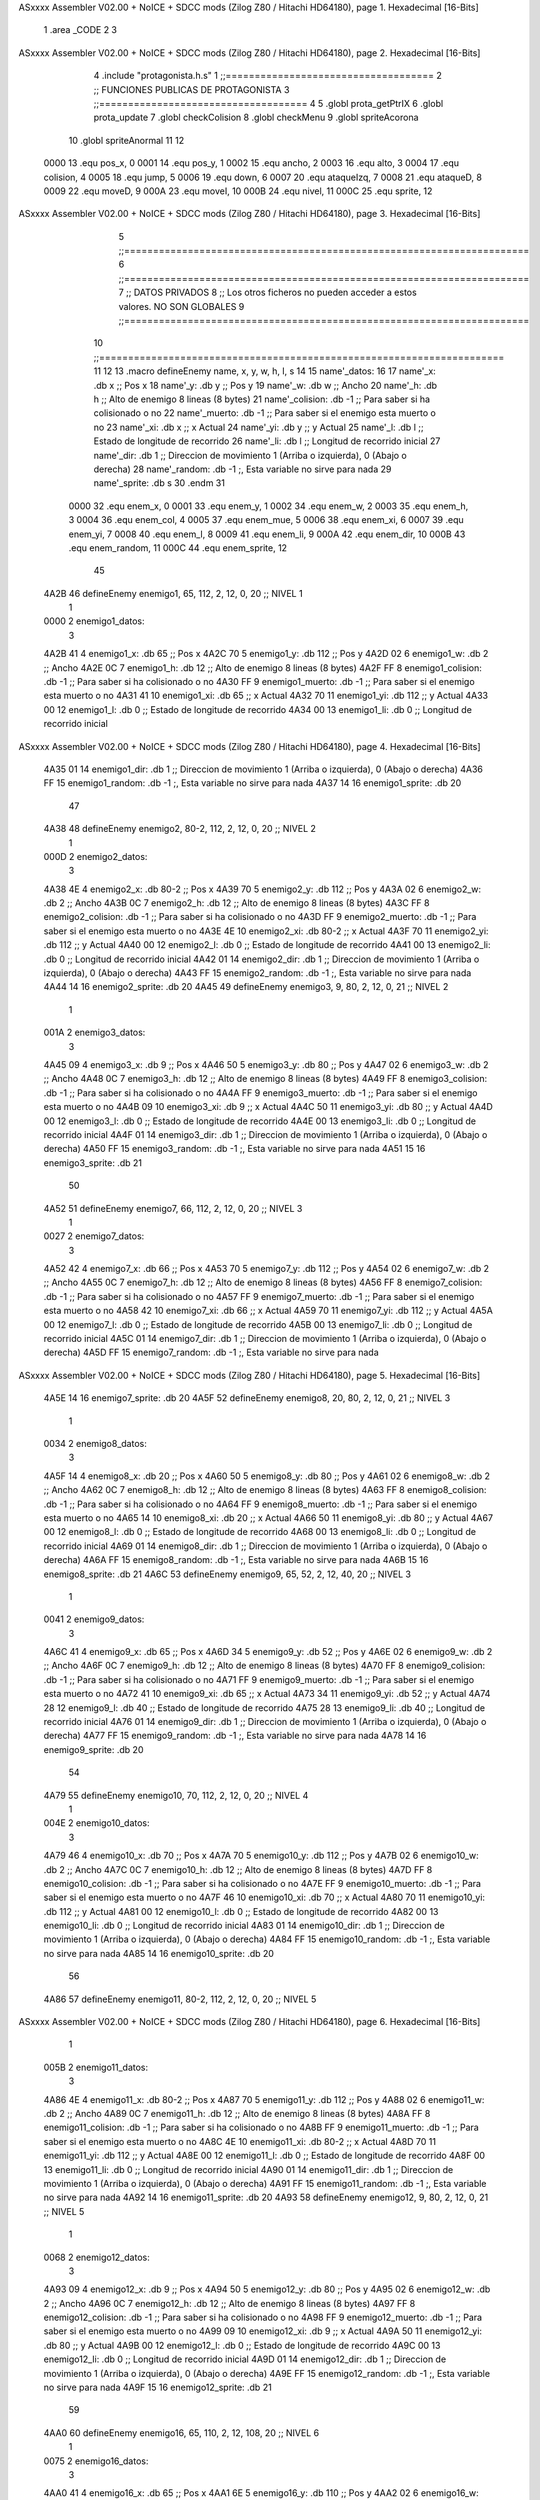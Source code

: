 ASxxxx Assembler V02.00 + NoICE + SDCC mods  (Zilog Z80 / Hitachi HD64180), page 1.
Hexadecimal [16-Bits]



                              1 .area _CODE
                              2 
                              3 
ASxxxx Assembler V02.00 + NoICE + SDCC mods  (Zilog Z80 / Hitachi HD64180), page 2.
Hexadecimal [16-Bits]



                              4 .include "protagonista.h.s"
                              1 ;;====================================
                              2 ;; FUNCIONES PUBLICAS DE PROTAGONISTA
                              3 ;;====================================
                              4 
                              5 .globl prota_getPtrIX
                              6 .globl prota_update
                              7 .globl checkColision
                              8 .globl	checkMenu
                              9 .globl	spriteAcorona
                             10 .globl	spriteAnormal
                             11 
                             12 
                     0000    13 .equ pos_x, 0
                     0001    14 .equ pos_y, 1
                     0002    15 .equ ancho, 2
                     0003    16 .equ alto, 3
                     0004    17 .equ colision, 4
                     0005    18 .equ jump, 5
                     0006    19 .equ down, 6	
                     0007    20 .equ ataqueIzq, 7
                     0008    21 .equ ataqueD, 8
                     0009    22 .equ moveD, 9
                     000A    23 .equ moveI, 10
                     000B    24 .equ nivel, 11
                     000C    25 .equ sprite, 12
ASxxxx Assembler V02.00 + NoICE + SDCC mods  (Zilog Z80 / Hitachi HD64180), page 3.
Hexadecimal [16-Bits]



                              5 ;;======================================================================
                              6 ;;======================================================================
                              7 ;; DATOS PRIVADOS
                              8 ;; Los otros ficheros no pueden acceder a estos valores. NO SON GLOBALES
                              9 ;;======================================================================
                             10 ;;======================================================================
                             11 
                             12 
                             13 .macro defineEnemy name, x, y, w, h, l, s
                             14 
                             15   name'_datos:
                             16 
                             17 		name'_x: .db x 			;; Pos x
                             18 		name'_y: .db y			;; Pos y
                             19 		name'_w: .db w 			;; Ancho
                             20 		name'_h: .db h		  	;; Alto de enemigo 8 lineas (8 bytes)
                             21 		name'_colision: .db -1 		;; Para saber si ha colisionado o no
                             22 		name'_muerto: .db -1    	;; Para saber si el enemigo esta muerto o no
                             23 		name'_xi: .db x		 	;; x Actual 
                             24 		name'_yi: .db y		 	;; y Actual
                             25 		name'_l: .db l		 	;; Estado de longitude de recorrido	
                             26 		name'_li: .db l		 	;; Longitud de recorrido inicial
                             27 		name'_dir: .db 1	  	;; Direccion de movimiento 1 (Arriba o izquierda), 0 (Abajo o derecha)
                             28 		name'_random: .db -1 		;, Esta variable no sirve para nada
                             29 		name'_sprite: .db s
                             30 	.endm
                             31 
                     0000    32 .equ	enem_x, 	0
                     0001    33 .equ	enem_y, 	1
                     0002    34 .equ	enem_w, 	2
                     0003    35 .equ	enem_h, 	3
                     0004    36 .equ	enem_col, 	4	
                     0005    37 .equ 	enem_mue, 	5
                     0006    38 .equ	enem_xi, 	6
                     0007    39 .equ	enem_yi, 	7
                     0008    40 .equ	enem_l, 	8
                     0009    41 .equ	enem_li, 	9
                     000A    42 .equ	enem_dir,	10
                     000B    43 .equ 	enem_random, 	11
                     000C    44 .equ 	enem_sprite, 	12
                             45 
   4A2B                      46 defineEnemy enemigo1, 65, 112, 2, 12, 0, 20 	;; NIVEL 1
                              1 
   0000                       2   enemigo1_datos:
                              3 
   4A2B 41                    4 		enemigo1_x: .db 65 			;; Pos x
   4A2C 70                    5 		enemigo1_y: .db 112			;; Pos y
   4A2D 02                    6 		enemigo1_w: .db 2 			;; Ancho
   4A2E 0C                    7 		enemigo1_h: .db 12		  	;; Alto de enemigo 8 lineas (8 bytes)
   4A2F FF                    8 		enemigo1_colision: .db -1 		;; Para saber si ha colisionado o no
   4A30 FF                    9 		enemigo1_muerto: .db -1    	;; Para saber si el enemigo esta muerto o no
   4A31 41                   10 		enemigo1_xi: .db 65		 	;; x Actual 
   4A32 70                   11 		enemigo1_yi: .db 112		 	;; y Actual
   4A33 00                   12 		enemigo1_l: .db 0		 	;; Estado de longitude de recorrido	
   4A34 00                   13 		enemigo1_li: .db 0		 	;; Longitud de recorrido inicial
ASxxxx Assembler V02.00 + NoICE + SDCC mods  (Zilog Z80 / Hitachi HD64180), page 4.
Hexadecimal [16-Bits]



   4A35 01                   14 		enemigo1_dir: .db 1	  	;; Direccion de movimiento 1 (Arriba o izquierda), 0 (Abajo o derecha)
   4A36 FF                   15 		enemigo1_random: .db -1 		;, Esta variable no sirve para nada
   4A37 14                   16 		enemigo1_sprite: .db 20
                             47 
   4A38                      48 defineEnemy enemigo2, 80-2, 112, 2, 12, 0, 20      ;; NIVEL 2
                              1 
   000D                       2   enemigo2_datos:
                              3 
   4A38 4E                    4 		enemigo2_x: .db 80-2 			;; Pos x
   4A39 70                    5 		enemigo2_y: .db 112			;; Pos y
   4A3A 02                    6 		enemigo2_w: .db 2 			;; Ancho
   4A3B 0C                    7 		enemigo2_h: .db 12		  	;; Alto de enemigo 8 lineas (8 bytes)
   4A3C FF                    8 		enemigo2_colision: .db -1 		;; Para saber si ha colisionado o no
   4A3D FF                    9 		enemigo2_muerto: .db -1    	;; Para saber si el enemigo esta muerto o no
   4A3E 4E                   10 		enemigo2_xi: .db 80-2		 	;; x Actual 
   4A3F 70                   11 		enemigo2_yi: .db 112		 	;; y Actual
   4A40 00                   12 		enemigo2_l: .db 0		 	;; Estado de longitude de recorrido	
   4A41 00                   13 		enemigo2_li: .db 0		 	;; Longitud de recorrido inicial
   4A42 01                   14 		enemigo2_dir: .db 1	  	;; Direccion de movimiento 1 (Arriba o izquierda), 0 (Abajo o derecha)
   4A43 FF                   15 		enemigo2_random: .db -1 		;, Esta variable no sirve para nada
   4A44 14                   16 		enemigo2_sprite: .db 20
   4A45                      49 defineEnemy enemigo3, 9, 80, 2, 12, 0, 21	   ;; NIVEL 2
                              1 
   001A                       2   enemigo3_datos:
                              3 
   4A45 09                    4 		enemigo3_x: .db 9 			;; Pos x
   4A46 50                    5 		enemigo3_y: .db 80			;; Pos y
   4A47 02                    6 		enemigo3_w: .db 2 			;; Ancho
   4A48 0C                    7 		enemigo3_h: .db 12		  	;; Alto de enemigo 8 lineas (8 bytes)
   4A49 FF                    8 		enemigo3_colision: .db -1 		;; Para saber si ha colisionado o no
   4A4A FF                    9 		enemigo3_muerto: .db -1    	;; Para saber si el enemigo esta muerto o no
   4A4B 09                   10 		enemigo3_xi: .db 9		 	;; x Actual 
   4A4C 50                   11 		enemigo3_yi: .db 80		 	;; y Actual
   4A4D 00                   12 		enemigo3_l: .db 0		 	;; Estado de longitude de recorrido	
   4A4E 00                   13 		enemigo3_li: .db 0		 	;; Longitud de recorrido inicial
   4A4F 01                   14 		enemigo3_dir: .db 1	  	;; Direccion de movimiento 1 (Arriba o izquierda), 0 (Abajo o derecha)
   4A50 FF                   15 		enemigo3_random: .db -1 		;, Esta variable no sirve para nada
   4A51 15                   16 		enemigo3_sprite: .db 21
                             50 
   4A52                      51 defineEnemy enemigo7, 66, 112, 2, 12, 0, 20         ;; NIVEL 3
                              1 
   0027                       2   enemigo7_datos:
                              3 
   4A52 42                    4 		enemigo7_x: .db 66 			;; Pos x
   4A53 70                    5 		enemigo7_y: .db 112			;; Pos y
   4A54 02                    6 		enemigo7_w: .db 2 			;; Ancho
   4A55 0C                    7 		enemigo7_h: .db 12		  	;; Alto de enemigo 8 lineas (8 bytes)
   4A56 FF                    8 		enemigo7_colision: .db -1 		;; Para saber si ha colisionado o no
   4A57 FF                    9 		enemigo7_muerto: .db -1    	;; Para saber si el enemigo esta muerto o no
   4A58 42                   10 		enemigo7_xi: .db 66		 	;; x Actual 
   4A59 70                   11 		enemigo7_yi: .db 112		 	;; y Actual
   4A5A 00                   12 		enemigo7_l: .db 0		 	;; Estado de longitude de recorrido	
   4A5B 00                   13 		enemigo7_li: .db 0		 	;; Longitud de recorrido inicial
   4A5C 01                   14 		enemigo7_dir: .db 1	  	;; Direccion de movimiento 1 (Arriba o izquierda), 0 (Abajo o derecha)
   4A5D FF                   15 		enemigo7_random: .db -1 		;, Esta variable no sirve para nada
ASxxxx Assembler V02.00 + NoICE + SDCC mods  (Zilog Z80 / Hitachi HD64180), page 5.
Hexadecimal [16-Bits]



   4A5E 14                   16 		enemigo7_sprite: .db 20
   4A5F                      52 defineEnemy enemigo8, 20, 80, 2, 12, 0, 21           ;; NIVEL 3
                              1 
   0034                       2   enemigo8_datos:
                              3 
   4A5F 14                    4 		enemigo8_x: .db 20 			;; Pos x
   4A60 50                    5 		enemigo8_y: .db 80			;; Pos y
   4A61 02                    6 		enemigo8_w: .db 2 			;; Ancho
   4A62 0C                    7 		enemigo8_h: .db 12		  	;; Alto de enemigo 8 lineas (8 bytes)
   4A63 FF                    8 		enemigo8_colision: .db -1 		;; Para saber si ha colisionado o no
   4A64 FF                    9 		enemigo8_muerto: .db -1    	;; Para saber si el enemigo esta muerto o no
   4A65 14                   10 		enemigo8_xi: .db 20		 	;; x Actual 
   4A66 50                   11 		enemigo8_yi: .db 80		 	;; y Actual
   4A67 00                   12 		enemigo8_l: .db 0		 	;; Estado de longitude de recorrido	
   4A68 00                   13 		enemigo8_li: .db 0		 	;; Longitud de recorrido inicial
   4A69 01                   14 		enemigo8_dir: .db 1	  	;; Direccion de movimiento 1 (Arriba o izquierda), 0 (Abajo o derecha)
   4A6A FF                   15 		enemigo8_random: .db -1 		;, Esta variable no sirve para nada
   4A6B 15                   16 		enemigo8_sprite: .db 21
   4A6C                      53 defineEnemy enemigo9, 65, 52, 2, 12, 40, 20         ;; NIVEL 3
                              1 
   0041                       2   enemigo9_datos:
                              3 
   4A6C 41                    4 		enemigo9_x: .db 65 			;; Pos x
   4A6D 34                    5 		enemigo9_y: .db 52			;; Pos y
   4A6E 02                    6 		enemigo9_w: .db 2 			;; Ancho
   4A6F 0C                    7 		enemigo9_h: .db 12		  	;; Alto de enemigo 8 lineas (8 bytes)
   4A70 FF                    8 		enemigo9_colision: .db -1 		;; Para saber si ha colisionado o no
   4A71 FF                    9 		enemigo9_muerto: .db -1    	;; Para saber si el enemigo esta muerto o no
   4A72 41                   10 		enemigo9_xi: .db 65		 	;; x Actual 
   4A73 34                   11 		enemigo9_yi: .db 52		 	;; y Actual
   4A74 28                   12 		enemigo9_l: .db 40		 	;; Estado de longitude de recorrido	
   4A75 28                   13 		enemigo9_li: .db 40		 	;; Longitud de recorrido inicial
   4A76 01                   14 		enemigo9_dir: .db 1	  	;; Direccion de movimiento 1 (Arriba o izquierda), 0 (Abajo o derecha)
   4A77 FF                   15 		enemigo9_random: .db -1 		;, Esta variable no sirve para nada
   4A78 14                   16 		enemigo9_sprite: .db 20
                             54 
   4A79                      55 defineEnemy enemigo10, 70, 112, 2, 12, 0, 20        ;; NIVEL 4
                              1 
   004E                       2   enemigo10_datos:
                              3 
   4A79 46                    4 		enemigo10_x: .db 70 			;; Pos x
   4A7A 70                    5 		enemigo10_y: .db 112			;; Pos y
   4A7B 02                    6 		enemigo10_w: .db 2 			;; Ancho
   4A7C 0C                    7 		enemigo10_h: .db 12		  	;; Alto de enemigo 8 lineas (8 bytes)
   4A7D FF                    8 		enemigo10_colision: .db -1 		;; Para saber si ha colisionado o no
   4A7E FF                    9 		enemigo10_muerto: .db -1    	;; Para saber si el enemigo esta muerto o no
   4A7F 46                   10 		enemigo10_xi: .db 70		 	;; x Actual 
   4A80 70                   11 		enemigo10_yi: .db 112		 	;; y Actual
   4A81 00                   12 		enemigo10_l: .db 0		 	;; Estado de longitude de recorrido	
   4A82 00                   13 		enemigo10_li: .db 0		 	;; Longitud de recorrido inicial
   4A83 01                   14 		enemigo10_dir: .db 1	  	;; Direccion de movimiento 1 (Arriba o izquierda), 0 (Abajo o derecha)
   4A84 FF                   15 		enemigo10_random: .db -1 		;, Esta variable no sirve para nada
   4A85 14                   16 		enemigo10_sprite: .db 20
                             56 
   4A86                      57 defineEnemy enemigo11, 80-2, 112, 2, 12, 0, 20      ;; NIVEL 5
ASxxxx Assembler V02.00 + NoICE + SDCC mods  (Zilog Z80 / Hitachi HD64180), page 6.
Hexadecimal [16-Bits]



                              1 
   005B                       2   enemigo11_datos:
                              3 
   4A86 4E                    4 		enemigo11_x: .db 80-2 			;; Pos x
   4A87 70                    5 		enemigo11_y: .db 112			;; Pos y
   4A88 02                    6 		enemigo11_w: .db 2 			;; Ancho
   4A89 0C                    7 		enemigo11_h: .db 12		  	;; Alto de enemigo 8 lineas (8 bytes)
   4A8A FF                    8 		enemigo11_colision: .db -1 		;; Para saber si ha colisionado o no
   4A8B FF                    9 		enemigo11_muerto: .db -1    	;; Para saber si el enemigo esta muerto o no
   4A8C 4E                   10 		enemigo11_xi: .db 80-2		 	;; x Actual 
   4A8D 70                   11 		enemigo11_yi: .db 112		 	;; y Actual
   4A8E 00                   12 		enemigo11_l: .db 0		 	;; Estado de longitude de recorrido	
   4A8F 00                   13 		enemigo11_li: .db 0		 	;; Longitud de recorrido inicial
   4A90 01                   14 		enemigo11_dir: .db 1	  	;; Direccion de movimiento 1 (Arriba o izquierda), 0 (Abajo o derecha)
   4A91 FF                   15 		enemigo11_random: .db -1 		;, Esta variable no sirve para nada
   4A92 14                   16 		enemigo11_sprite: .db 20
   4A93                      58 defineEnemy enemigo12, 9, 80, 2, 12, 0, 21	    ;; NIVEL 5
                              1 
   0068                       2   enemigo12_datos:
                              3 
   4A93 09                    4 		enemigo12_x: .db 9 			;; Pos x
   4A94 50                    5 		enemigo12_y: .db 80			;; Pos y
   4A95 02                    6 		enemigo12_w: .db 2 			;; Ancho
   4A96 0C                    7 		enemigo12_h: .db 12		  	;; Alto de enemigo 8 lineas (8 bytes)
   4A97 FF                    8 		enemigo12_colision: .db -1 		;; Para saber si ha colisionado o no
   4A98 FF                    9 		enemigo12_muerto: .db -1    	;; Para saber si el enemigo esta muerto o no
   4A99 09                   10 		enemigo12_xi: .db 9		 	;; x Actual 
   4A9A 50                   11 		enemigo12_yi: .db 80		 	;; y Actual
   4A9B 00                   12 		enemigo12_l: .db 0		 	;; Estado de longitude de recorrido	
   4A9C 00                   13 		enemigo12_li: .db 0		 	;; Longitud de recorrido inicial
   4A9D 01                   14 		enemigo12_dir: .db 1	  	;; Direccion de movimiento 1 (Arriba o izquierda), 0 (Abajo o derecha)
   4A9E FF                   15 		enemigo12_random: .db -1 		;, Esta variable no sirve para nada
   4A9F 15                   16 		enemigo12_sprite: .db 21
                             59 
   4AA0                      60 defineEnemy enemigo16, 65, 110, 2, 12, 108, 20      ;; NIVEL 6
                              1 
   0075                       2   enemigo16_datos:
                              3 
   4AA0 41                    4 		enemigo16_x: .db 65 			;; Pos x
   4AA1 6E                    5 		enemigo16_y: .db 110			;; Pos y
   4AA2 02                    6 		enemigo16_w: .db 2 			;; Ancho
   4AA3 0C                    7 		enemigo16_h: .db 12		  	;; Alto de enemigo 8 lineas (8 bytes)
   4AA4 FF                    8 		enemigo16_colision: .db -1 		;; Para saber si ha colisionado o no
   4AA5 FF                    9 		enemigo16_muerto: .db -1    	;; Para saber si el enemigo esta muerto o no
   4AA6 41                   10 		enemigo16_xi: .db 65		 	;; x Actual 
   4AA7 6E                   11 		enemigo16_yi: .db 110		 	;; y Actual
   4AA8 6C                   12 		enemigo16_l: .db 108		 	;; Estado de longitude de recorrido	
   4AA9 6C                   13 		enemigo16_li: .db 108		 	;; Longitud de recorrido inicial
   4AAA 01                   14 		enemigo16_dir: .db 1	  	;; Direccion de movimiento 1 (Arriba o izquierda), 0 (Abajo o derecha)
   4AAB FF                   15 		enemigo16_random: .db -1 		;, Esta variable no sirve para nada
   4AAC 14                   16 		enemigo16_sprite: .db 20
                             61 
   4AAD                      62 defineEnemy enemigo17, 65, 112, 2, 12, 0, 20       ;; NIVEL 7
                              1 
   0082                       2   enemigo17_datos:
ASxxxx Assembler V02.00 + NoICE + SDCC mods  (Zilog Z80 / Hitachi HD64180), page 7.
Hexadecimal [16-Bits]



                              3 
   4AAD 41                    4 		enemigo17_x: .db 65 			;; Pos x
   4AAE 70                    5 		enemigo17_y: .db 112			;; Pos y
   4AAF 02                    6 		enemigo17_w: .db 2 			;; Ancho
   4AB0 0C                    7 		enemigo17_h: .db 12		  	;; Alto de enemigo 8 lineas (8 bytes)
   4AB1 FF                    8 		enemigo17_colision: .db -1 		;; Para saber si ha colisionado o no
   4AB2 FF                    9 		enemigo17_muerto: .db -1    	;; Para saber si el enemigo esta muerto o no
   4AB3 41                   10 		enemigo17_xi: .db 65		 	;; x Actual 
   4AB4 70                   11 		enemigo17_yi: .db 112		 	;; y Actual
   4AB5 00                   12 		enemigo17_l: .db 0		 	;; Estado de longitude de recorrido	
   4AB6 00                   13 		enemigo17_li: .db 0		 	;; Longitud de recorrido inicial
   4AB7 01                   14 		enemigo17_dir: .db 1	  	;; Direccion de movimiento 1 (Arriba o izquierda), 0 (Abajo o derecha)
   4AB8 FF                   15 		enemigo17_random: .db -1 		;, Esta variable no sirve para nada
   4AB9 14                   16 		enemigo17_sprite: .db 20
                             63 
   4ABA                      64 defineEnemy enemigo18, 66, 112, 2, 12, 0, 20       ;; NIVEL 8
                              1 
   008F                       2   enemigo18_datos:
                              3 
   4ABA 42                    4 		enemigo18_x: .db 66 			;; Pos x
   4ABB 70                    5 		enemigo18_y: .db 112			;; Pos y
   4ABC 02                    6 		enemigo18_w: .db 2 			;; Ancho
   4ABD 0C                    7 		enemigo18_h: .db 12		  	;; Alto de enemigo 8 lineas (8 bytes)
   4ABE FF                    8 		enemigo18_colision: .db -1 		;; Para saber si ha colisionado o no
   4ABF FF                    9 		enemigo18_muerto: .db -1    	;; Para saber si el enemigo esta muerto o no
   4AC0 42                   10 		enemigo18_xi: .db 66		 	;; x Actual 
   4AC1 70                   11 		enemigo18_yi: .db 112		 	;; y Actual
   4AC2 00                   12 		enemigo18_l: .db 0		 	;; Estado de longitude de recorrido	
   4AC3 00                   13 		enemigo18_li: .db 0		 	;; Longitud de recorrido inicial
   4AC4 01                   14 		enemigo18_dir: .db 1	  	;; Direccion de movimiento 1 (Arriba o izquierda), 0 (Abajo o derecha)
   4AC5 FF                   15 		enemigo18_random: .db -1 		;, Esta variable no sirve para nada
   4AC6 14                   16 		enemigo18_sprite: .db 20
   4AC7                      65 defineEnemy enemigo19, 9, 52, 2, 12, 40, 21       ;; NIVEL 8
                              1 
   009C                       2   enemigo19_datos:
                              3 
   4AC7 09                    4 		enemigo19_x: .db 9 			;; Pos x
   4AC8 34                    5 		enemigo19_y: .db 52			;; Pos y
   4AC9 02                    6 		enemigo19_w: .db 2 			;; Ancho
   4ACA 0C                    7 		enemigo19_h: .db 12		  	;; Alto de enemigo 8 lineas (8 bytes)
   4ACB FF                    8 		enemigo19_colision: .db -1 		;; Para saber si ha colisionado o no
   4ACC FF                    9 		enemigo19_muerto: .db -1    	;; Para saber si el enemigo esta muerto o no
   4ACD 09                   10 		enemigo19_xi: .db 9		 	;; x Actual 
   4ACE 34                   11 		enemigo19_yi: .db 52		 	;; y Actual
   4ACF 28                   12 		enemigo19_l: .db 40		 	;; Estado de longitude de recorrido	
   4AD0 28                   13 		enemigo19_li: .db 40		 	;; Longitud de recorrido inicial
   4AD1 01                   14 		enemigo19_dir: .db 1	  	;; Direccion de movimiento 1 (Arriba o izquierda), 0 (Abajo o derecha)
   4AD2 FF                   15 		enemigo19_random: .db -1 		;, Esta variable no sirve para nada
   4AD3 15                   16 		enemigo19_sprite: .db 21
                             66 
   4AD4                      67 defineEnemy enemigo20, 65, 50, 2, 12, 35, 20       ;; NIVEL 9
                              1 
   00A9                       2   enemigo20_datos:
                              3 
   4AD4 41                    4 		enemigo20_x: .db 65 			;; Pos x
ASxxxx Assembler V02.00 + NoICE + SDCC mods  (Zilog Z80 / Hitachi HD64180), page 8.
Hexadecimal [16-Bits]



   4AD5 32                    5 		enemigo20_y: .db 50			;; Pos y
   4AD6 02                    6 		enemigo20_w: .db 2 			;; Ancho
   4AD7 0C                    7 		enemigo20_h: .db 12		  	;; Alto de enemigo 8 lineas (8 bytes)
   4AD8 FF                    8 		enemigo20_colision: .db -1 		;; Para saber si ha colisionado o no
   4AD9 FF                    9 		enemigo20_muerto: .db -1    	;; Para saber si el enemigo esta muerto o no
   4ADA 41                   10 		enemigo20_xi: .db 65		 	;; x Actual 
   4ADB 32                   11 		enemigo20_yi: .db 50		 	;; y Actual
   4ADC 23                   12 		enemigo20_l: .db 35		 	;; Estado de longitude de recorrido	
   4ADD 23                   13 		enemigo20_li: .db 35		 	;; Longitud de recorrido inicial
   4ADE 01                   14 		enemigo20_dir: .db 1	  	;; Direccion de movimiento 1 (Arriba o izquierda), 0 (Abajo o derecha)
   4ADF FF                   15 		enemigo20_random: .db -1 		;, Esta variable no sirve para nada
   4AE0 14                   16 		enemigo20_sprite: .db 20
   4AE1                      68 defineEnemy enemigo21, 9, 80, 2, 12, 50, 21       ;; NIVEL 9
                              1 
   00B6                       2   enemigo21_datos:
                              3 
   4AE1 09                    4 		enemigo21_x: .db 9 			;; Pos x
   4AE2 50                    5 		enemigo21_y: .db 80			;; Pos y
   4AE3 02                    6 		enemigo21_w: .db 2 			;; Ancho
   4AE4 0C                    7 		enemigo21_h: .db 12		  	;; Alto de enemigo 8 lineas (8 bytes)
   4AE5 FF                    8 		enemigo21_colision: .db -1 		;; Para saber si ha colisionado o no
   4AE6 FF                    9 		enemigo21_muerto: .db -1    	;; Para saber si el enemigo esta muerto o no
   4AE7 09                   10 		enemigo21_xi: .db 9		 	;; x Actual 
   4AE8 50                   11 		enemigo21_yi: .db 80		 	;; y Actual
   4AE9 32                   12 		enemigo21_l: .db 50		 	;; Estado de longitude de recorrido	
   4AEA 32                   13 		enemigo21_li: .db 50		 	;; Longitud de recorrido inicial
   4AEB 01                   14 		enemigo21_dir: .db 1	  	;; Direccion de movimiento 1 (Arriba o izquierda), 0 (Abajo o derecha)
   4AEC FF                   15 		enemigo21_random: .db -1 		;, Esta variable no sirve para nada
   4AED 15                   16 		enemigo21_sprite: .db 21
                             69 
                             70 ;;=====================================================================
                             71 ;;=====================================================================
                             72 ;;FUNCIONES PUBLICAS
                             73 ;;=====================================================================
                             74 ;;=====================================================================
                             75 
                             76 ;;==============================================================================
                             77 ;; FUNCION GLOBAL QUE OBTIENE EL PUNTERO IX PARA GUARDAR LOS DATOS DE ENEMIGO
                             78 ;; MODIFICA : IX
                             79 ;; DEVUELVE : 
                             80 ;;		IX: Puntero a los datos del enemigo
                             81 ;;===============================================================================
   4AEE                      82 enemigo1_getPtrIX::
                             83 
                             84 
   4AEE DD 21 2B 4A   [14]   85 	ld ix, #enemigo1_datos
                             86 
   4AF2 C9            [10]   87 	ret
                             88 
                             89 
                             90 
                             91 ;;============================================================================================
                             92 ;; FUNCION GLOBAL QUE OBTIENE EL PUNTERO IY PARA GUARDAR LOS DATOS DE ENEMIGO PARA LA COLISION
                             93 ;; MODIFICA : IX
                             94 ;; DEVUELVE : 
ASxxxx Assembler V02.00 + NoICE + SDCC mods  (Zilog Z80 / Hitachi HD64180), page 9.
Hexadecimal [16-Bits]



                             95 ;;		IX: Puntero a los datos del enemigo
                             96 ;;============================================================================================
   4AF3                      97 enemigo1_getPtrIY::
                             98 
                             99 
   4AF3 FD 21 2B 4A   [14]  100 	ld iy, #enemigo1_datos
                            101 
   4AF7 C9            [10]  102 	ret
                            103 
                            104 
   4AF8                     105 enemigo2_getPtrIX::
                            106 
                            107 
   4AF8 DD 21 38 4A   [14]  108 	ld ix, #enemigo2_datos
                            109 
   4AFC C9            [10]  110 	ret
                            111 
   4AFD                     112 enemigo2_getPtrIY::
                            113 
                            114 
   4AFD FD 21 38 4A   [14]  115 	ld iy, #enemigo2_datos
                            116 
   4B01 C9            [10]  117 	ret
                            118 
                            119 
                            120 
   4B02                     121 enemigo3_getPtrIX::
                            122 
                            123 
   4B02 DD 21 45 4A   [14]  124 	ld ix, #enemigo3_datos
                            125 
   4B06 C9            [10]  126 	ret
                            127 
   4B07                     128 enemigo3_getPtrIY::
                            129 
                            130 
   4B07 FD 21 45 4A   [14]  131 	ld iy, #enemigo3_datos
                            132 
   4B0B C9            [10]  133 	ret
                            134 
   4B0C                     135 enemigo7_getPtrIX::
                            136 
                            137 
   4B0C DD 21 52 4A   [14]  138 	ld ix, #enemigo7_datos
                            139 
   4B10 C9            [10]  140 	ret
                            141 
                            142 
   4B11                     143 enemigo7_getPtrIY::
                            144 
                            145 
   4B11 FD 21 52 4A   [14]  146 	ld iy, #enemigo7_datos
                            147 
   4B15 C9            [10]  148 	ret
                            149 
ASxxxx Assembler V02.00 + NoICE + SDCC mods  (Zilog Z80 / Hitachi HD64180), page 10.
Hexadecimal [16-Bits]



   4B16                     150 enemigo8_getPtrIX::
                            151 
                            152 
   4B16 DD 21 5F 4A   [14]  153 	ld ix, #enemigo8_datos
                            154 
   4B1A C9            [10]  155 	ret
                            156 
                            157 
   4B1B                     158 enemigo8_getPtrIY::
                            159 
                            160 
   4B1B FD 21 5F 4A   [14]  161 	ld iy, #enemigo8_datos
                            162 
   4B1F C9            [10]  163 	ret
                            164 
   4B20                     165 enemigo9_getPtrIX::
                            166 
                            167 
   4B20 DD 21 6C 4A   [14]  168 	ld ix, #enemigo9_datos
                            169 
   4B24 C9            [10]  170 	ret
                            171 
                            172 
   4B25                     173 enemigo9_getPtrIY::
                            174 
                            175 
   4B25 FD 21 6C 4A   [14]  176 	ld iy, #enemigo9_datos
                            177 
   4B29 C9            [10]  178 	ret
                            179 
   4B2A                     180 enemigo10_getPtrIX::
                            181 
                            182 
   4B2A DD 21 79 4A   [14]  183 	ld ix, #enemigo10_datos
                            184 
   4B2E C9            [10]  185 	ret
                            186 
                            187 
   4B2F                     188 enemigo10_getPtrIY::
                            189 
                            190 
   4B2F FD 21 79 4A   [14]  191 	ld iy, #enemigo10_datos
                            192 
   4B33 C9            [10]  193 	ret
                            194 
   4B34                     195 enemigo11_getPtrIX::
                            196 
                            197 
   4B34 DD 21 86 4A   [14]  198 	ld ix, #enemigo11_datos
                            199 
   4B38 C9            [10]  200 	ret
                            201 
                            202 
   4B39                     203 enemigo11_getPtrIY::
                            204 
ASxxxx Assembler V02.00 + NoICE + SDCC mods  (Zilog Z80 / Hitachi HD64180), page 11.
Hexadecimal [16-Bits]



                            205 
   4B39 FD 21 86 4A   [14]  206 	ld iy, #enemigo11_datos
                            207 
   4B3D C9            [10]  208 	ret
                            209 
   4B3E                     210 enemigo12_getPtrIX::
                            211 
                            212 
   4B3E DD 21 93 4A   [14]  213 	ld ix, #enemigo12_datos
                            214 
   4B42 C9            [10]  215 	ret
                            216 
                            217 
   4B43                     218 enemigo12_getPtrIY::
                            219 
                            220 
   4B43 FD 21 93 4A   [14]  221 	ld iy, #enemigo12_datos
                            222 
   4B47 C9            [10]  223 	ret
                            224 
   4B48                     225 enemigo16_getPtrIX::
                            226 
                            227 
   4B48 DD 21 A0 4A   [14]  228 	ld ix, #enemigo16_datos
                            229 
   4B4C C9            [10]  230 	ret
                            231 
                            232 
   4B4D                     233 enemigo16_getPtrIY::
                            234 
                            235 
   4B4D FD 21 A0 4A   [14]  236 	ld iy, #enemigo16_datos
                            237 
   4B51 C9            [10]  238 	ret
                            239 
   4B52                     240 enemigo17_getPtrIX::
                            241 
                            242 
   4B52 DD 21 AD 4A   [14]  243 	ld ix, #enemigo17_datos
                            244 
   4B56 C9            [10]  245 	ret
                            246 
                            247 
   4B57                     248 enemigo17_getPtrIY::
                            249 
                            250 
   4B57 FD 21 AD 4A   [14]  251 	ld iy, #enemigo17_datos
                            252 
   4B5B C9            [10]  253 	ret
                            254 
   4B5C                     255 enemigo18_getPtrIX::
                            256 
                            257 
   4B5C DD 21 BA 4A   [14]  258 	ld ix, #enemigo18_datos
                            259 
ASxxxx Assembler V02.00 + NoICE + SDCC mods  (Zilog Z80 / Hitachi HD64180), page 12.
Hexadecimal [16-Bits]



   4B60 C9            [10]  260 	ret
                            261 
                            262 
   4B61                     263 enemigo18_getPtrIY::
                            264 
                            265 
   4B61 FD 21 BA 4A   [14]  266 	ld iy, #enemigo18_datos
                            267 
   4B65 C9            [10]  268 	ret
                            269 
   4B66                     270 enemigo19_getPtrIX::
                            271 
                            272 
   4B66 DD 21 C7 4A   [14]  273 	ld ix, #enemigo19_datos
                            274 
   4B6A C9            [10]  275 	ret
                            276 
                            277 
   4B6B                     278 enemigo19_getPtrIY::
                            279 
                            280 
   4B6B FD 21 C7 4A   [14]  281 	ld iy, #enemigo19_datos
                            282 
   4B6F C9            [10]  283 	ret
                            284 
   4B70                     285 enemigo20_getPtrIX::
                            286 
                            287 
   4B70 DD 21 D4 4A   [14]  288 	ld ix, #enemigo20_datos
                            289 
   4B74 C9            [10]  290 	ret
                            291 
                            292 
   4B75                     293 enemigo20_getPtrIY::
                            294 
                            295 
   4B75 FD 21 D4 4A   [14]  296 	ld iy, #enemigo20_datos
                            297 
   4B79 C9            [10]  298 	ret
                            299 
   4B7A                     300 enemigo21_getPtrIX::
                            301 
                            302 
   4B7A DD 21 E1 4A   [14]  303 	ld ix, #enemigo21_datos
                            304 
   4B7E C9            [10]  305 	ret
                            306 
                            307 
   4B7F                     308 enemigo21_getPtrIY::
                            309 
                            310 
   4B7F FD 21 E1 4A   [14]  311 	ld iy, #enemigo21_datos
                            312 
   4B83 C9            [10]  313 	ret
                            314 
ASxxxx Assembler V02.00 + NoICE + SDCC mods  (Zilog Z80 / Hitachi HD64180), page 13.
Hexadecimal [16-Bits]



                            315 
                            316 
                            317 ;;=======================================
                            318 ;; UPDATE DE LOS ENEMIGOS QUE SE MUEVEN
                            319 ;; MODIFICA : AF, BC, DE, HL
                            320 ;;========================================
   4B84                     321 enemigo9_update::
                            322 	
                            323 	
                            324 	;;nocolision:
   4B84 DD 7E 0A      [19]  325 	ld a, enem_dir(ix)
   4B87 FE 01         [ 7]  326 	cp #1
   4B89 28 13         [12]  327 	jr z, goup1
                            328 
                            329 	;; ABAJO
                            330 
                            331 	;; Move Obsacle DOWN	
   4B8B DD 34 01      [23]  332 	inc	enem_y(ix)			;; enemigo2_y ++
   4B8E DD 35 08      [23]  333 	dec 	enem_l(ix)			;; enemigo2_l --
   4B91 20 0A         [12]  334 	jr 	nz, not_restart_x11	;; If (Obs_x == 0)then not_restart_x
                            335 	
                            336 		;; Restart x or y when it is 0
   4B93 DD 36 0A 01   [19]  337 		ld 	enem_dir(ix), #1 
   4B97 DD 7E 09      [19]  338 		ld 	a, enem_li(ix)
   4B9A DD 77 08      [19]  339 		ld	enem_l(ix), a 	;; xa (actual) = x (inicial)
                            340 
   4B9D                     341 	not_restart_x11:
                            342 
   4B9D C9            [10]  343 	ret
                            344 	
                            345 
   4B9E                     346 	goup1:
                            347 
                            348 	;; ARRIBA
                            349 	
   4B9E DD 35 01      [23]  350 	dec	enem_y(ix)			;; enemigo2_y --
   4BA1 DD 35 08      [23]  351 	dec 	enem_l(ix)			;; enemigo2_l --
   4BA4 20 0A         [12]  352 	jr 	nz, not_restart_x22	;; If (Obs_x == 0)then not_restart_x
                            353 	
                            354 		;; Restart_x when it is 0
   4BA6 DD 36 0A 00   [19]  355 		ld 	enem_dir(ix), #0 
   4BAA DD 7E 09      [19]  356 		ld 	a, enem_li(ix)
   4BAD DD 77 08      [19]  357 		ld	enem_l(ix), a 	;; xa (actual) = x (inicial)
                            358 
   4BB0                     359 	not_restart_x22:
                            360 
                            361 
   4BB0 C9            [10]  362 	ret
                            363 
                            364 ;;=====================================================================
                            365 ;;=====================================================================
                            366 ;;FUNCIONES PRIVADAS
                            367 ;;=====================================================================
                            368 ;;=====================================================================
